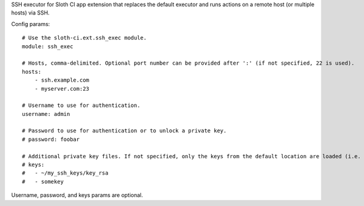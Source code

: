SSH executor for Sloth CI app extension that replaces the default executor and runs actions on a remote host (or multiple hosts) via SSH.

Config params::

    # Use the sloth-ci.ext.ssh_exec module.
    module: ssh_exec

    # Hosts, comma-delimited. Optional port number can be provided after ':' (if not specified, 22 is used).
    hosts:
        - ssh.example.com
        - myserver.com:23

    # Username to use for authentication.
    username: admin

    # Password to use for authentication or to unlock a private key.
    # password: foobar

    # Additional private key files. If not specified, only the keys from the default location are loaded (i.e. ~/.ssh).
    # keys: 
    #   - ~/my_ssh_keys/key_rsa
    #   - somekey

Username, password, and keys params are optional.


